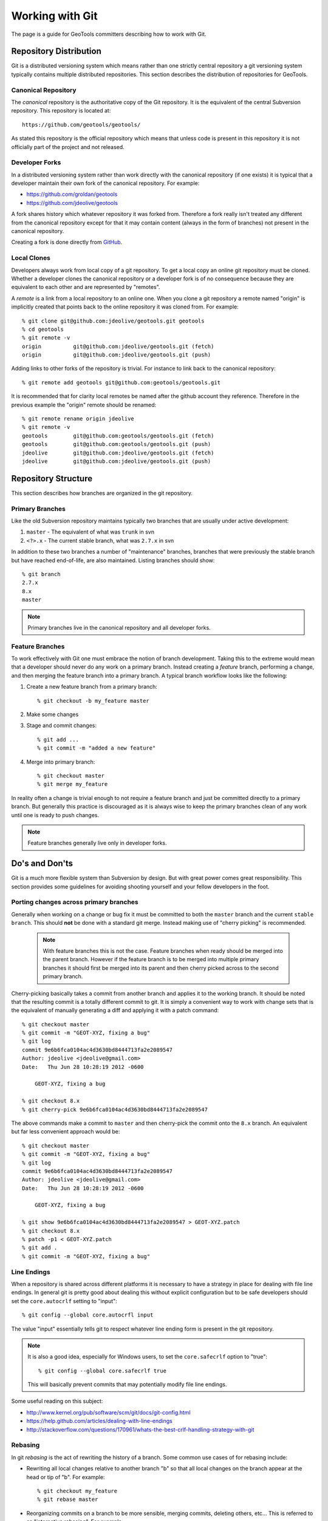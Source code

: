 Working with Git
================

The page is a guide for GeoTools committers describing how to work with Git.

Repository Distribution
-----------------------

Git is a distributed versioning system which means rather than one strictly central 
repository a git versioning system typically contains multiple distributed repositories.
This section describes the distribution of repositories for GeoTools.

Canonical Repository
^^^^^^^^^^^^^^^^^^^^

The *canonical* repository is the authoritative copy of the Git repository. It is the 
equivalent of the central Subversion repository. This repository is located at::

   https://github.com/geotools/geotools/

As stated this repository is the official repository which means that unless code is
present in this repository it is not officially part of the project and not released.

Developer Forks
^^^^^^^^^^^^^^^

In a distributed versioning system rather than work directly with the canonical
repository (if one exists) it is typical that a developer maintain their own fork of 
the canonical repository. For example:

* https://github.com/groldan/geotools
* https://github.com/jdeolive/geotools

A fork shares history which whatever repository it was forked from. Therefore a fork
really isn't treated any different from the canonical repository except for that it may
contain content (always in the form of branches) not present in the canonical repository.

Creating a fork is done directly from 
`GitHub <https://github.com/geotools/geotools/fork_select>`_.

Local Clones
^^^^^^^^^^^^

Developers always work from local copy of a git repository. To get a local copy an online 
git repository must be cloned. Whether a developer clones the canonical repository or a
developer fork is of no consequence because they are equivalent to each other and are 
represented by "remotes".

A *remote* is a link from a local repository to an online one. When you clone a git 
repository a remote named "origin" is implicitly created that points back to the online
repository it was cloned from. For example::

  % git clone git@github.com:jdeolive/geotools.git geotools
  % cd geotools
  % git remote -v
  origin	  git@github.com:jdeolive/geotools.git (fetch)
  origin	  git@github.com:jdeolive/geotools.git (push)

Adding links to other forks of the repository is trivial. For instance to link back to 
the canonical repository::

  % git remote add geotools git@github.com:geotools/geotools.git

It is recommended that for clarity local remotes be named after the github account they 
reference. Therefore in the previous example the "origin" remote should be renamed::

  % git remote rename origin jdeolive
  % git remote -v
  geotools	  git@github.com:geotools/geotools.git (fetch)
  geotools	  git@github.com:geotools/geotools.git (push)
  jdeolive	  git@github.com:jdeolive/geotools.git (fetch)
  jdeolive	  git@github.com:jdeolive/geotools.git (push)

Repository Structure
--------------------

This section describes how branches are organized in the git repository.

Primary Branches
^^^^^^^^^^^^^^^^

Like the old Subversion repository maintains typically two branches that are usually 
under active development:

#. ``master`` - The equivalent of what was ``trunk`` in svn
#. ``<?>.x`` - The current stable branch, what was ``2.7.x`` in svn

In addition to these two branches a number of "maintenance" branches, branches that were
previously the stable branch but have reached end-of-life, are also maintained. Listing
branches should show::

  % git branch
  2.7.x
  8.x
  master

.. note::

   Primary branches live in the canonical repository and all developer forks. 

Feature Branches
^^^^^^^^^^^^^^^^  

To work effectively with Git one must embrace the notion of branch development. Taking
this to the extreme would mean that a developer should never do any work on a primary 
branch. Instead creating a *feature* branch, performing a change, and then merging the
feature branch into a primary branch. A typical branch workflow looks like the following:

#. Create a new feature branch from a primary branch::

   % git checkout -b my_feature master

#. Make some changes

#. Stage and commit changes::

   % git add ...
   % git commit -m "added a new feature"

#. Merge into primary branch::

   % git checkout master
   % git merge my_feature

In reality often a change is trivial enough to not require a feature branch and just be
committed directly to a primary branch. But generally this practice is discouraged as it
is always wise to keep the primary branches clean of any work until one is ready to push
changes.

.. note::

   Feature branches generally live only in developer forks.

Do's and Don'ts
---------------

Git is a much more flexible system than Subversion by design. But with great power comes
great responsibility. This section provides some guidelines for avoiding shooting 
yourself and your fellow developers in the foot.

Porting changes across primary branches
^^^^^^^^^^^^^^^^^^^^^^^^^^^^^^^^^^^^^^^

Generally when working on a change or bug fix it must be committed to both the ``master``
branch and the current ``stable branch``. This should **not** be done with a standard 
git merge. Instead making use of "cherry picking" is recommended.

  .. note:: 
  
     With feature branches this is not the case. Feature branches when ready should be 
     merged into the parent branch. However if the feature branch is to be merged into
     multiple primary branches it should first be merged into its parent and then cherry
     picked across to the second primary branch.

Cherry-picking basically takes a commit from another branch and applies it to the working 
branch. It should be noted that the resulting commit is a totally different commit to 
git. It is simply a convenient way to work with change sets that is the equivalent of 
manually generating a diff and applying it with a patch command::

  % git checkout master
  % git commit -m "GEOT-XYZ, fixing a bug"
  % git log 
  commit 9e6b6fca0104ac4d3630bd8444713fa2e2089547
  Author: jdeolive <jdeolive@gmail.com>
  Date:   Thu Jun 28 10:28:19 2012 -0600

      GEOT-XYZ, fixing a bug
      
  % git checkout 8.x
  % git cherry-pick 9e6b6fca0104ac4d3630bd8444713fa2e2089547

The above commands make a commit to ``master`` and then cherry-pick the commit onto the 
``8.x`` branch. An equivalent but far less convenient approach would be::

    % git checkout master
    % git commit -m "GEOT-XYZ, fixing a bug"
    % git log 
    commit 9e6b6fca0104ac4d3630bd8444713fa2e2089547
    Author: jdeolive <jdeolive@gmail.com>
    Date:   Thu Jun 28 10:28:19 2012 -0600

        GEOT-XYZ, fixing a bug
    
    % git show 9e6b6fca0104ac4d3630bd8444713fa2e2089547 > GEOT-XYZ.patch
    % git checkout 8.x
    % patch -p1 < GEOT-XYZ.patch
    % git add .
    % git commit -m "GEOT-XYZ, fixing a bug"

Line Endings
^^^^^^^^^^^^

When a repository is shared across different platforms it is necessary to have a 
strategy in place for dealing with file line endings. In general git is pretty good about
dealing this without explicit configuration but to be safe developers should set the 
``core.autocrlf`` setting to "input"::

    % git config --global core.autocrfl input

The value "input" essentially tells git to respect whatever line ending form is present
in the git repository.

.. note::

   It is also a good idea, especially for Windows users, to set the ``core.safecrlf`` 
   option to "true"::

      % git config --global core.safecrlf true

   This will basically prevent commits that may potentially modify file line endings.

Some useful reading on this subject:

* http://www.kernel.org/pub/software/scm/git/docs/git-config.html
* https://help.github.com/articles/dealing-with-line-endings
* http://stackoverflow.com/questions/170961/whats-the-best-crlf-handling-strategy-with-git

Rebasing
^^^^^^^^

In git *rebasing* is the act of rewriting the history of a branch. Some common use cases
of for rebasing include:

* Rewriting all local changes relative to another branch "b" so that all local changes
  on the branch appear at the head or tip of "b". For example::

    % git checkout my_feature
    % git rebase master

* Reorganizing commits on a branch to be more sensible, merging commits, deleting
  others, etc... This is referred to as "interactive rebasing". For example::

    % git checkout my_feature
    % git log --pretty=oneline --abbrev-commit
    882217a tweaking doc version to avoid @RELEASE@ tag in snapshot builds
    bf0d28b GEOT-4185, fixing version substitution for release
    d737e0f building release with process profile
    bf75ec1 A note about volitile function with an example of generating a random co
    1d2bd35 Update javadocs with an example using FeatureIterator and remove some no

    % git rebase -i d737e0f
      
.. warning::

   It is **critically important** that rebasing never occur on a shared or primary
   branch. The rule of thumb with rebasing is that you must **never** rewrite commits
   that are not strictly local, ie commits that have been pushed up to an online
   repository.
 
Other Tips
----------

This section contains some additional recommendations that are not critical but 
considered good practice.

Keep a tidy history
^^^^^^^^^^^^^^^^^^^

Unlike Subversion, Git is a sort of two phase commit system. 

#. A change is first committed locally
#. That change is then pushed up to a repository

The locality of commits usually tends to lend itself to multiple commits when performing 
a change. For example::

  % git commit -m "GEOT-XYZ, fixing a bug"
  % git commit -m "GEOT-XYZ, oops, forgot to add a file"
  % git commit -m "GEOT-XYZ, oops, forgot to fix that test failure"
  
Since all these changes are related to a single fix it is ideal to keep them as a single
commit. Since these commits are still local and not yet pushed up the canonical 
repository they can be "squashed". Commit *squashing* is an interactive rebase that
merges multiple commits into one. For example::

  % git log --pretty=oneline --abbrev-commit
  ad7sdfd GEOT-XYZ, oops, forgot to fix that test failure
  99dhdff GEOT-XYZ, oops, forgot to add a file
  8u3n8dd GEOT-XYZ, fixing a bug
  882217a tweaking doc version to avoid @RELEASE@ tag in snapshot builds
  % git rebase -i 8u3n8dd

An editor is then presented that allows a developer to merge first three commits into 
one.

Read more about `interactive rebasing <http://git-scm.com/book/en/Git-Tools-Rewriting-History#Changing-Multiple-Commit-Messages>`_.

Avoid merge commits when possible
^^^^^^^^^^^^^^^^^^^^^^^^^^^^^^^^^

In git a *merge commit* results when a branch is merged with another branch. This 
commonly occurs when a developer pulls in changes from a branch in the canonical 
repository. For example::

  % git checkout master
  % git commit -m "GEOT-XYZ, making a simple change"
  % git pull geotools master

The pull from the canonical repository will cause a merge commit to occur. A simple way
to avoid this is to force a "fast forward" by using the "--rebase" option to the pull 
command::

  % git checkout master
  % git commit -m "GEOT-XYZ, making a simple change"
  % git pull --rebase geotools master

The rebase option essentially will stash all local changes before doing the full, 
resulting in a fast forward update (avoiding a merge commit), and then replay the local
changes on top of that. 

Git Primer
----------

This section provides a basic introduction to git within the context of the GeoTools 
project, providing examples of some common workflows.

Initial repository setup
^^^^^^^^^^^^^^^^^^^^^^^^

::

  % mkdir geotools; cd geotools
  % git clone git@github.com:<userid>/geotools.git .
  % git remote rename origin <userid>
  % git remote add geotools git@github.com:geotools/geotools.git
  
The above commands will create a new local repository with two remotes. One named after
your account that points to your fork of the canonical repository. And one named 
"geotools" that points to the canonical repository.

.. note::

   Naturally you are free to organize your remote references as you see git. The above
   is simply a recommendation. One of the nice things about naming the remotes this way
   is that it makes it explicit as to where a changeset is being pushed to.
   
Pulling from canonical
^^^^^^^^^^^^^^^^^^^^^^

The equivalent of ``svn update``::

  % git checkout master
  % git pull --rebase geotools master
  % git checkout 8.x
  % git pull --rebase geotools 8.x
  

Pushing to canonical
^^^^^^^^^^^^^^^^^^^^

The equivalent of ``svn commit``::

  % git checkout master
  # make some local changes
  % git pull --rebase geotools master
  % git push geotools master
  
.. note::

   It is generally always a good idea to pull from a remote branch before pushing to it. 
   Actually git will abort the push request if the push results in a non fast-forward
   case.
   


